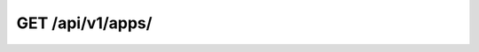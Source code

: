 GET /api/v1/apps/
-----------------

.. http:get:: /api/v1/apps/

  Get a list of all applications supported by NCC - UNESP.

  :query format: return format, one of ``json``, ``xml``. Default is ``json``.
  :query limit: limit result queryset. Default is 500
  :query token: User token (**required**)

  **Example request**:

  .. sourcecode:: bash

      $ curl -X GET https://goo.ncc.unesp.br/api/v1/apps/?token=1fbec48e-50d0-4b6a-b8af-bb230a339011

  .. sourcecode:: http

      GET /api/v1/apps/ HTTP/1.1
      User-Agent: curl/7.26.0
      Host: goo.ncc.unesp.br
      Accept: */*

  **Example response**:

  .. sourcecode:: http

      HTTP/1.0 200 OK
      Content-Type: application/json; charset=utf-8

      {
          "meta": {
              "limit": 500, 
              "next": null, 
              "offset": 0, 
              "previous": null, 
              "total_count": 40
          }, 
          "objects": [
              {
                  "id": "1", 
                  "multi_hosts": false, 
                  "multi_thread": false, 
                  "name": "BEAST 1.6.1 Serial", 
                  "resource_uri": "/api/v1/apps/1/"
              }, 
              {
                  "id": "2", 
                  "multi_hosts": false, 
                  "multi_thread": true, 
                  "name": "BEAST 1.6.1 SMP", 
                  "resource_uri": "/api/v1/apps/2/"
              }, 
              {
                  "id": "3", 
                  "multi_hosts": true, 
                  "multi_thread": false, 
                  "name": "Clustalw 1.82 MPI", 
                  "resource_uri": "/api/v1/apps/3/"
              }, 
              {
                  "id": "4", 
                  "multi_hosts": true, 
                  "multi_thread": true, 
                  "name": "Crystal 09 Serial", 
                  "resource_uri": "/api/v1/apps/4/"
              }, 
              {
                  "id": "5", 
                  "multi_hosts": true, 
                  "multi_thread": true, 
                  "name": "Dacapo r474 Serial", 
                  "resource_uri": "/api/v1/apps/5/"
              }, 
              {
                  "id": "6", 
                  "multi_hosts": true, 
                  "multi_thread": true, 
                  "name": "Dacapo r474 MPI", 
                  "resource_uri": "/api/v1/apps/6/"
              }, 
          ]
      }

  :statuscode 200: Ok, no error.
  :statuscode 401: Unauthorized
